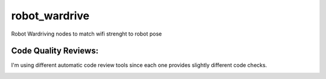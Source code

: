 ==============
robot_wardrive
==============
Robot Wardriving nodes to match wifi strenght to robot pose


Code Quality Reviews:
^^^^^^^^^^^^^^^^^^

I'm using different automatic code review tools since each one provides
slightly different code checks.

.. image:: https://landscape.io/github/UC3MSocialRobots/robot_wardrive/master/landscape.svg?style=flat
   :target: https://landscape.io/github/UC3MSocialRobots/robot_wardrive/master
   :alt: Code Health

.. image:: https://scrutinizer-ci.com/g/UC3MSocialRobots/robot_wardrive/badges/quality-score.png?b=master
    :target: https://scrutinizer-ci.com/g/UC3MSocialRobots/robot_wardrive/?branch=master
    :alt: Scrutinizer Code Quality

.. image:: https://codeclimate.com/github/UC3MSocialRobots/robot_wardrive/badges/gpa.svg
   :target: https://codeclimate.com/github/UC3MSocialRobots/robot_wardrive
   :alt: Code Climate

.. image:: https://www.codacy.com/project/badge/6cd1e009895747308ae94493d3ca1a60
    :target: https://www.codacy.com/app/vgonpa/robot_wardrive
    :alt: Codacy Code Quality
